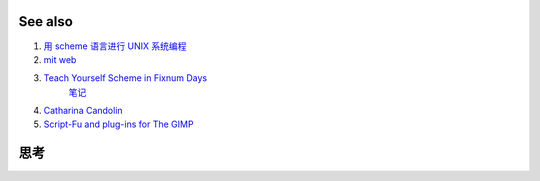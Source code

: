 See also
========

#. `用 scheme 语言进行 UNIX 系统编程 <http://www.ibm.com/developerworks/cn/linux/l-scheme/part1/index.html>`_  
#. `mit web <http://groups.csail.mit.edu/mac/projects/scheme/>`_  
#. `Teach Yourself Scheme in Fixnum Days <http://www.ccs.neu.edu/home/dorai/t-y-scheme/t-y-scheme-Z-H-1.html>`_  
     `笔记 <http://lispor.is-programmer.com/posts/23644.html>`_ 
#. `Catharina Candolin  <http://www.cs.hut.fi/Studies/T-93.210/schemetutorial/schemetutorial.html>`_  
#. `Script-Fu and plug-ins for The GIMP <http://www.gimp.org/docs/scheme&#95;plugin/index.html>`_  

思考
======


